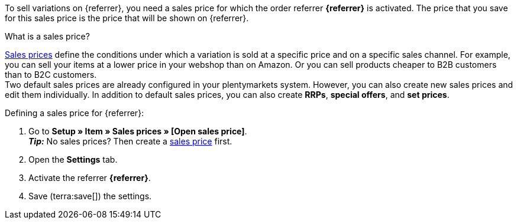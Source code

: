 To sell variations on {referrer}, you need a sales price for which the order referrer *{referrer}* is activated. The price that you save for this sales price is the price that will be shown on {referrer}.

[.collapseBox]
.What is a sales price?
--
xref:item:prices.adoc#100[Sales prices] define the conditions under which a variation is sold at a specific price and on a specific sales channel. For example, you can sell your items at a lower price in your webshop than on Amazon. Or you can sell products cheaper to B2B customers than to B2C customers. +
Two default sales prices are already configured in your plentymarkets system. However, you can also create new sales prices and edit them individually. In addition to default sales prices, you can also create *RRPs*, *special offers*, and *set prices*.
--

ifdef::kaufland[]
*_Note:_* You have to define a sales price without *price type* for Kaufland first. +
If you want to use an *RRP* for Kaufland, then you first have to activate the *RRP* in your Kaufland account. Afterwards, create a sales price with the price type *RRP* in plentymarkets and activate the referrer *Kaufland.de*.
endif::kaufland[]

[.instruction]
Defining a sales price for {referrer}:

. Go to *Setup » Item » Sales prices » [Open sales price]*. +
*_Tip:_* No sales prices? Then create a xref:item:prices.adoc#100[sales price] first.
. Open the *Settings* tab.
. Activate the referrer *{referrer}*. +
ifdef::zalando[*_Important:_* Activate the referrer *Zalando*. The sub-referrers for each Zalando platform (Zalando DE, Zalando NL etc.) will be ignored.]
ifdef::mirakl-sales-price[]
. Activate the referrer *Mirakl*.
endif::mirakl-sales-price[]
. Save (terra:save[]) the settings.

////
:referrer-price: xxxx
////
